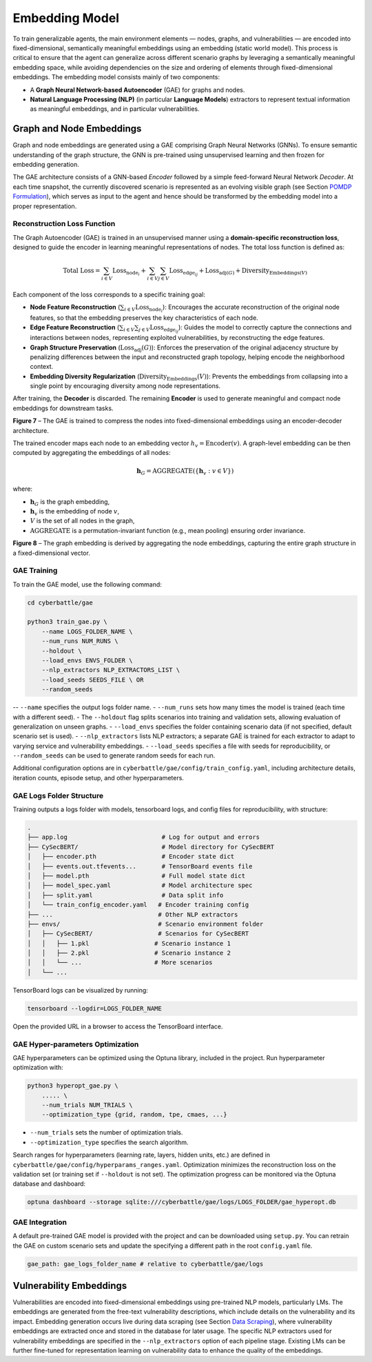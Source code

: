 Embedding Model
===========

To train generalizable agents, the main environment elements — nodes, graphs, and vulnerabilities — are encoded into fixed-dimensional, semantically meaningful embeddings using an embedding (static world model).
This process is critical to ensure that the agent can generalize across different scenario graphs by leveraging a semantically meaningful embedding space, while avoiding dependencies on the size and ordering of elements through fixed-dimensional embeddings.
The embedding model consists mainly of two components:

- A **Graph Neural Network-based Autoencoder** (GAE) for graphs and nodes.
- **Natural Language Processing (NLP)** (in particular **Language Models**) extractors to represent textual information as meaningful embeddings, and in particular vulnerabilities.


Graph and Node Embeddings
-------------------------

Graph and node embeddings are generated using a GAE comprising Graph Neural Networks (GNNs).
To ensure semantic understanding of the graph structure, the GNN is pre-trained using unsupervised learning and then frozen for embedding generation.

The GAE architecture consists of a GNN-based *Encoder* followed by a simple feed-forward Neural Network *Decoder*.
At each time snapshot, the currently discovered scenario is represented as an evolving visible graph (see Section `POMDP Formulation <#pomdp-formulation>`_), which serves as input to the agent and hence should be transformed by the embedding model into a proper representation.

Reconstruction Loss Function
~~~~~~~~~~~~

The Graph Autoencoder (GAE) is trained in an unsupervised manner using a **domain-specific reconstruction loss**, designed to guide the encoder in learning meaningful representations of nodes. The total loss function is defined as:

.. math::

    \text{Total Loss} = \sum_{i \in V} \text{Loss}_{\text{node}_i}
    + \sum_{i \in V} \sum_{j \in V} \text{Loss}_{\text{edge}_{ij}}
    + \text{Loss}_{\text{adj}(G)} + \text{Diversity}_{\text{Embeddings}(V)}

Each component of the loss corresponds to a specific training goal:

- **Node Feature Reconstruction** (:math:`\sum_{i \in V} \text{Loss}_{\text{node}_i}`): Encourages the accurate reconstruction of the original node features, so that the embedding preserves the key characteristics of each node.
- **Edge Feature Reconstruction** (:math:`\sum_{i \in V} \sum_{j \in V} \text{Loss}_{\text{edge}_{ij}}`): Guides the model to correctly capture the connections and interactions between nodes, representing exploited vulnerabilities, by reconstructing the edge features.
- **Graph Structure Preservation** (:math:`\text{Loss}_{\text{adj}}(G)`): Enforces the preservation of the original adjacency structure by penalizing differences between the input and reconstructed graph topology, helping encode the neighborhood context.
- **Embedding Diversity Regularization** (:math:`\text{Diversity}_{\text{Embeddings}}(V)`): Prevents the embeddings from collapsing into a single point by encouraging diversity among node representations.

After training, the **Decoder** is discarded. The remaining **Encoder** is used to generate meaningful and compact node embeddings for downstream tasks.

.. image:: images/GAETraining.png
    :width: 600
    :align: center
**Figure 7** – The GAE is trained to compress the nodes into fixed-dimensional embeddings using an encoder-decoder architecture.

The trained encoder maps each node to an embedding vector :math:`h_v = \text{Encoder}(v)`.
A graph-level embedding can be then computed by aggregating the embeddings of all nodes:

.. math::

    \mathbf{h}_G = \mathrm{AGGREGATE} \left( \left\{ \mathbf{h}_v : v \in V \right\} \right)

where:

- :math:`\mathbf{h}_G` is the graph embedding,
- :math:`\mathbf{h}_v` is the embedding of node :math:`v`,
- :math:`V` is the set of all nodes in the graph,
- :math:`\mathrm{AGGREGATE}` is a permutation-invariant function (e.g., mean pooling) ensuring order invariance.

.. image:: images/graphEmbedding.png
    :width: 500
    :align: center
**Figure 8** – The graph embedding is derived by aggregating the node embeddings, capturing the entire graph structure in a fixed-dimensional vector.

GAE Training
~~~~~~~~~~~~

To train the GAE model, use the following command:

.. code-block:: bash

    cd cyberbattle/gae

    python3 train_gae.py \
        --name LOGS_FOLDER_NAME \
        --num_runs NUM_RUNS \
        --holdout \
        --load_envs ENVS_FOLDER \
        --nlp_extractors NLP_EXTRACTORS_LIST \
        --load_seeds SEEDS_FILE \ OR
        --random_seeds

-- ``--name`` specifies the output logs folder name.
- ``--num_runs`` sets how many times the model is trained (each time with a different seed).
- The ``--holdout`` flag splits scenarios into training and validation sets, allowing evaluation of generalization on unseen graphs.
- ``--load_envs`` specifies the folder containing scenario data (if not specified, default scenario set is used).
- ``--nlp_extractors`` lists NLP extractors; a separate GAE is trained for each extractor to adapt to varying service and vulnerability embeddings.
- ``--load_seeds`` specifies a file with seeds for reproducibility, or ``--random_seeds`` can be used to generate random seeds for each run.

Additional configuration options are in ``cyberbattle/gae/config/train_config.yaml``, including architecture details, iteration counts, episode setup, and other hyperparameters.

GAE Logs Folder Structure
~~~~~~~~~~~~~~~~~~~~~~~~~~~~~~~~~

Training outputs a logs folder with models, tensorboard logs, and config files for reproducibility, with structure:

.. code-block:: text

    .
    ├── app.log                          # Log for output and errors
    ├── CySecBERT/                       # Model directory for CySecBERT
    │   ├── encoder.pth                  # Encoder state dict
    │   ├── events.out.tfevents...       # TensorBoard events file
    │   ├── model.pth                    # Full model state dict
    │   ├── model_spec.yaml              # Model architecture spec
    │   ├── split.yaml                   # Data split info
    │   └── train_config_encoder.yaml   # Encoder training config
    ├── ...                             # Other NLP extractors
    ├── envs/                           # Scenario environment folder
    │   ├── CySecBERT/                  # Scenarios for CySecBERT
    │   │   ├── 1.pkl                  # Scenario instance 1
    │   │   ├── 2.pkl                  # Scenario instance 2
    │   │   └── ...                    # More scenarios
    │   └── ...

TensorBoard logs can be visualized by running:

.. code-block:: bash

    tensorboard --logdir=LOGS_FOLDER_NAME

Open the provided URL in a browser to access the TensorBoard interface.

GAE Hyper-parameters Optimization
~~~~~~~~~~~~~~~~~~~~~~~~~~~~~~~~~

GAE hyperparameters can be optimized using the Optuna library, included in the project.
Run hyperparameter optimization with:

.. code-block:: bash

    python3 hyperopt_gae.py \
        ..... \
        --num_trials NUM_TRIALS \
        --optimization_type {grid, random, tpe, cmaes, ...}

- ``--num_trials`` sets the number of optimization trials.
- ``--optimization_type`` specifies the search algorithm.

Search ranges for hyperparameters (learning rate, layers, hidden units, etc.) are defined in ``cyberbattle/gae/config/hyperparams_ranges.yaml``.
Optimization minimizes the reconstruction loss on the validation set (or training set if ``--holdout`` is not set).
The optimization progress can be monitored via the Optuna database and dashboard:

.. code-block:: bash

    optuna dashboard --storage sqlite:///cyberbattle/gae/logs/LOGS_FOLDER/gae_hyperopt.db

GAE Integration
~~~~~~~~~~~~

A default pre-trained GAE model is provided with the project and can be downloaded using ``setup.py``.
You can retrain the GAE on custom scenario sets and update the specifying a different path in the root ``config.yaml`` file.

.. code-block:: yaml

    gae_path: gae_logs_folder_name # relative to cyberbattle/gae/logs


Vulnerability Embeddings
------------------------

Vulnerabilities are encoded into fixed-dimensional embeddings using pre-trained NLP models, particularly LMs.
The embeddings are generated from the free-text vulnerability descriptions, which include details on the vulnerability and its impact.
Embedding generation occurs live during data scraping (see Section `Data Scraping <data_scraping.html>`_), where vulnerability embeddings are extracted once and stored in the database for later usage.
The specific NLP extractors used for vulnerability embeddings are specified in the ``--nlp_extractors`` option of each pipeline stage.
Existing LMs can be further fine-tuned for representation learning on vulnerability data to enhance the quality of the embeddings.